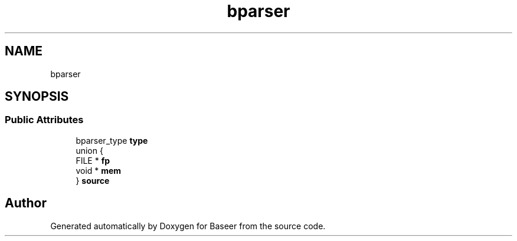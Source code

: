 .TH "bparser" 3 "Version 0.1.0" "Baseer" \" -*- nroff -*-
.ad l
.nh
.SH NAME
bparser
.SH SYNOPSIS
.br
.PP
.SS "Public Attributes"

.in +1c
.ti -1c
.RI "bparser_type \fBtype\fP"
.br
.ti -1c
.RI "union {"
.br
.ti -1c
.RI "   FILE * \fBfp\fP"
.br
.ti -1c
.RI "   void * \fBmem\fP"
.br
.ti -1c
.RI "} \fBsource\fP"
.br
.in -1c

.SH "Author"
.PP 
Generated automatically by Doxygen for Baseer from the source code\&.
